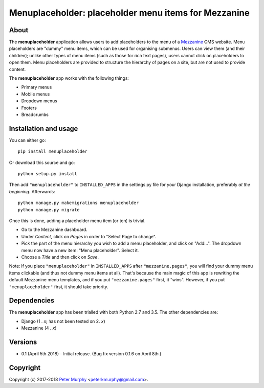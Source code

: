 ==============================================================
Menuplaceholder: placeholder menu items for Mezzanine
==============================================================

About
-----

The **menuplaceholder** application allows users to add placeholders to the menu
of a `Mezzanine <http://mezzanine.jupo.org/>`_ CMS website. Menu placeholders
are "dummy" menu items, which can be used for organising submenus. Users can
view them (and their children); unlike other types of menu items (such as those
for rich text pages), users cannot click on placeholders to open them.
Menu placeholders are provided to structure the hierarchy of
pages on a site, but are not used to provide content.

The **menuplaceholder** app works with the following things:

* Primary menus
* Mobile menus
* Dropdown menus
* Footers
* Breadcrumbs


Installation and usage
-----------------------------

You can either go::

  pip install menuplaceholder

Or download this source and go::

  python setup.py install

Then add ``"menuplaceholder"`` to ``INSTALLED_APPS`` in the settings.py file
for your Django installation, preferably *at the beginning*. Afterwards::

  python manage.py makemigrations menuplaceholder
  python manage.py migrate

Once this is done, adding a placeholder menu item (or ten) is trivial.

* Go to the Mezzanine dashboard.
* Under *Content*, click on *Pages* in order to "Select Page to change".
* Pick the part of the menu hierarchy you wish to add a menu placeholder, and
  click on "Add...". The dropdown menu now have a new item: "Menu placeholder".
  Select it.
* Choose a *Title* and then click on *Save*.

Note: If you place ``"menuplaceholder"`` in ``INSTALLED_APPS`` after
``"mezzanine.pages"``, you will find your dummy menu items clickable (and
thus not dummy menu items at all). That's because the main magic of this app is
rewriting the default Mezzanine menu templates, and if you put
``"mezzanine.pages"`` first, it "wins". However, if you put ``"menuplaceholder"``
first, it should take priority.

Dependencies
-------------
The **menuplaceholder** app has been trialled with both Python 2.7 and 3.5.
The other dependencies are:

* Django (1 . *x*; has not been tested on 2. *x*)
* Mezzanine (4 . *x*)

Versions
--------

* 0.1 (April 5th 2018) - Initial release. (Bug fix version 0.1.6 on April 8th.)

Copyright
---------

Copyright (c) 2017-2018
`Peter Murphy <http://www.pkmurphy.com.au/>`_
<peterkmurphy@gmail.com>.
